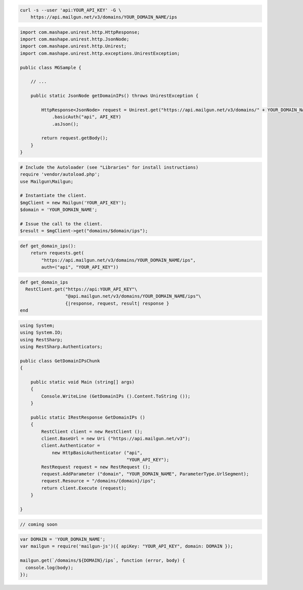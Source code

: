 
.. code-block:: bash

    curl -s --user 'api:YOUR_API_KEY' -G \
	https://api.mailgun.net/v3/domains/YOUR_DOMAIN_NAME/ips

.. code-block:: java

 import com.mashape.unirest.http.HttpResponse;
 import com.mashape.unirest.http.JsonNode;
 import com.mashape.unirest.http.Unirest;
 import com.mashape.unirest.http.exceptions.UnirestException;
 
 public class MGSample {
 
     // ...
 
     public static JsonNode getDomainIPs() throws UnirestException {
 
         HttpResponse<JsonNode> request = Unirest.get("https://api.mailgun.net/v3/domains/" + YOUR_DOMAIN_NAME + "/ips")
             .basicAuth("api", API_KEY)
             .asJson();
 
         return request.getBody();
     }
 }

.. code-block:: php

  # Include the Autoloader (see "Libraries" for install instructions)
  require 'vendor/autoload.php';
  use Mailgun\Mailgun;

  # Instantiate the client.
  $mgClient = new Mailgun('YOUR_API_KEY');
  $domain = 'YOUR_DOMAIN_NAME';

  # Issue the call to the client.
  $result = $mgClient->get("domains/$domain/ips");

.. code-block:: py

 def get_domain_ips():
     return requests.get(
         "https://api.mailgun.net/v3/domains/YOUR_DOMAIN_NAME/ips",
         auth=("api", "YOUR_API_KEY"))

.. code-block:: rb

 def get_domain_ips
   RestClient.get("https://api:YOUR_API_KEY"\
                  "@api.mailgun.net/v3/domains/YOUR_DOMAIN_NAME/ips"\
                  {|response, request, result| response }
 end

.. code-block:: csharp

 using System;
 using System.IO;
 using RestSharp;
 using RestSharp.Authenticators;

 public class GetDomainIPsChunk
 {

     public static void Main (string[] args)
     {
         Console.WriteLine (GetDomainIPs ().Content.ToString ());
     }

     public static IRestResponse GetDomainIPs ()
     {
         RestClient client = new RestClient ();
         client.BaseUrl = new Uri ("https://api.mailgun.net/v3");
         client.Authenticator =
             new HttpBasicAuthenticator ("api",
                                         "YOUR_API_KEY");
         RestRequest request = new RestRequest ();
         request.AddParameter ("domain", "YOUR_DOMAIN_NAME", ParameterType.UrlSegment);
         request.Resource = "/domains/{domain}/ips";
         return client.Execute (request);
     }

 }

.. code-block:: go

 // coming soon

.. code-block:: node

 var DOMAIN = 'YOUR_DOMAIN_NAME';
 var mailgun = require('mailgun-js')({ apiKey: "YOUR_API_KEY", domain: DOMAIN });

 mailgun.get(`/domains/${DOMAIN}/ips`, function (error, body) {
   console.log(body);
 });
